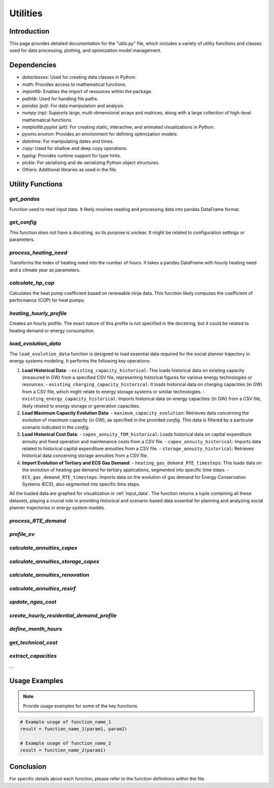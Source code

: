 ======================
Utilities
======================

Introduction
------------

This page provides detailed documentation for the "utils.py" file, \
which includes a variety of utility functions and classes used for data processing, \
plotting, and optimization model management.

Dependencies
------------

- `dataclasses`: Used for creating data classes in Python.
- `math`: Provides access to mathematical functions.
- `importlib`: Enables the import of resources within the package.
- `pathlib`: Used for handling file paths.
- `pandas (pd)`: For data manipulation and analysis.
- `numpy (np)`: Supports large, multi-dimensional arrays and matrices, along with a large collection of high-level mathematical functions.
- `matplotlib.pyplot (plt)`: For creating static, interactive, and animated visualizations in Python.
- `pyomo.environ`: Provides an environment for defining optimization models.
- `datetime`: For manipulating dates and times.
- `copy`: Used for shallow and deep copy operations.
- `typing`: Provides runtime support for type hints.
- `pickle`: For serializing and de-serializing Python object structures.
- Others: Additional libraries as used in the file.

Utility Functions
------------------

`get_pandas`
==========================

Function used to read input data. It likely involves reading and processing data into pandas DataFrame format.

`get_config`
==========================

This function does not have a docstring, so its purpose is unclear. It might be related to configuration settings or parameters.

`process_heating_need`
==========================

Transforms the index of heating need into the number of hours. It takes a pandas DataFrame with hourly heating need and a climate year as parameters.

`calculate_hp_cop`
==========================

Calculates the heat pump coefficient based on renewable ninja data. This function likely computes the coefficient of performance (COP) for heat pumps.

`heating_hourly_profile`
==========================
Creates an hourly profile. The exact nature of this profile is not specified in the docstring, but it could be related to heating demand or energy consumption.

`load_evolution_data`
==========================
The ``load_evolution_data`` function is designed to load essential data required for the social planner trajectory in energy systems modeling. It performs the following key operations:

1. **Load Historical Data**:
   - ``existing_capacity_historical``: This loads historical data on existing capacity (measured in GW) from a specified CSV file, representing historical figures for various energy technologies or resources.
   - ``existing_charging_capacity_historical``: It loads historical data on charging capacities (in GW) from a CSV file, which might relate to energy storage systems or similar technologies.
   - ``existing_energy_capacity_historical``: Imports historical data on energy capacities (in GW) from a CSV file, likely related to energy storage or generation capacities.
2. **Load Maximum Capacity Evolution Data**:
   - ``maximum_capacity_evolution``: Retrieves data concerning the evolution of maximum capacity (in GW), as specified in the provided `config`. This data is filtered by a particular scenario indicated in the `config`.
3. **Load Historical Cost Data**:
   - ``capex_annuity_fOM_historical``: Loads historical data on capital expenditure annuity and fixed operation and maintenance costs from a CSV file.
   - ``capex_annuity_historical``: Imports data related to historical capital expenditure annuities from a CSV file.
   - ``storage_annuity_historical``: Retrieves historical data concerning storage annuities from a CSV file.
4. **Import Evolution of Tertiary and ECS Gas Demand**:
   - ``heating_gas_demand_RTE_timesteps``: This loads data on the evolution of heating gas demand for tertiary applications, segmented into specific time steps.
   - ``ECS_gas_demand_RTE_timesteps``: Imports data on the evolution of gas demand for Energy Conservation Systems (ECS), also segmented into specific time steps.

All the loaded data are graphed for visualization in :ref:`input_data`.
The function returns a tuple containing all these datasets, playing a crucial role in providing historical and scenario-based data essential for planning and analyzing social planner trajectories in energy system models.

`process_RTE_demand`
==========================

`profile_ev`
==========================


`calculate_annuities_capex`
============================


`calculate_annuities_storage_capex`
=====================================


`calculate_annuities_renovation`
==================================


`calculate_annuities_resirf`
================================


`update_ngas_cost`
==========================


`create_hourly_residential_demand_profile`
============================================


`define_month_hours`
==========================


`get_technical_cost`
==========================


`extract_capacities`
==========================

...

Usage Examples
---------------

.. note:: Provide usage examples for some of the key functions.

.. code-block:: python

    # Example usage of function_name_1
    result = function_name_1(param1, param2)

    # Example usage of function_name_2
    result = function_name_2(param1)

Conclusion
----------

For specific details about each function, please refer to the function definitions within the file.
